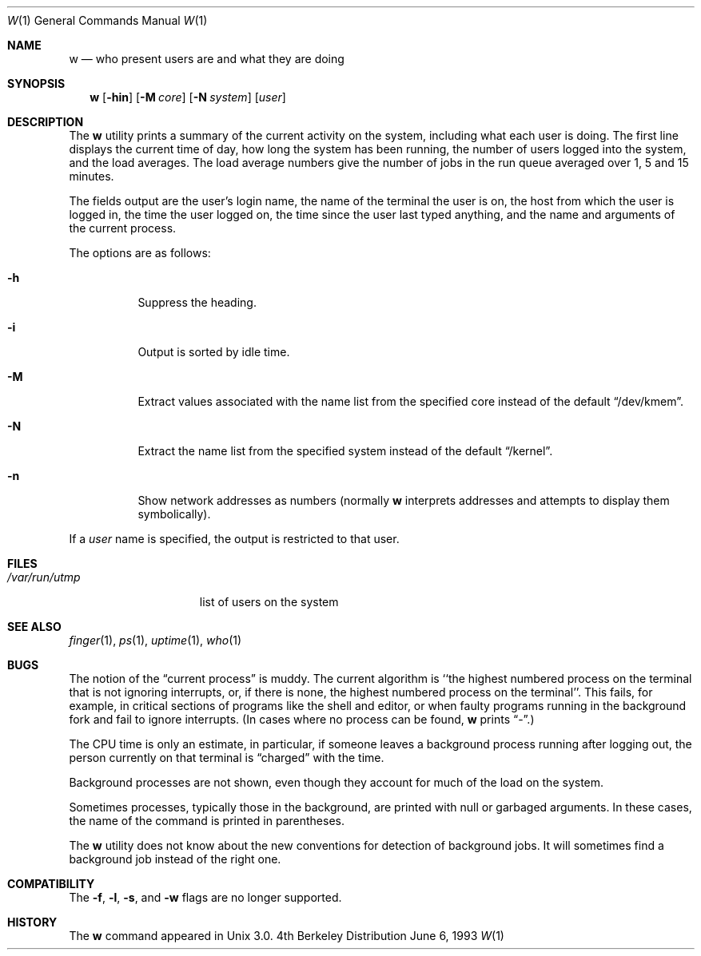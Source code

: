 .\" Copyright (c) 1980, 1990, 1991, 1993
.\"	The Regents of the University of California.  All rights reserved.
.\"
.\" Redistribution and use in source and binary forms, with or without
.\" modification, are permitted provided that the following conditions
.\" are met:
.\" 1. Redistributions of source code must retain the above copyright
.\"    notice, this list of conditions and the following disclaimer.
.\" 2. Redistributions in binary form must reproduce the above copyright
.\"    notice, this list of conditions and the following disclaimer in the
.\"    documentation and/or other materials provided with the distribution.
.\" 3. All advertising materials mentioning features or use of this software
.\"    must display the following acknowledgement:
.\"	This product includes software developed by the University of
.\"	California, Berkeley and its contributors.
.\" 4. Neither the name of the University nor the names of its contributors
.\"    may be used to endorse or promote products derived from this software
.\"    without specific prior written permission.
.\"
.\" THIS SOFTWARE IS PROVIDED BY THE REGENTS AND CONTRIBUTORS ``AS IS'' AND
.\" ANY EXPRESS OR IMPLIED WARRANTIES, INCLUDING, BUT NOT LIMITED TO, THE
.\" IMPLIED WARRANTIES OF MERCHANTABILITY AND FITNESS FOR A PARTICULAR PURPOSE
.\" ARE DISCLAIMED.  IN NO EVENT SHALL THE REGENTS OR CONTRIBUTORS BE LIABLE
.\" FOR ANY DIRECT, INDIRECT, INCIDENTAL, SPECIAL, EXEMPLARY, OR CONSEQUENTIAL
.\" DAMAGES (INCLUDING, BUT NOT LIMITED TO, PROCUREMENT OF SUBSTITUTE GOODS
.\" OR SERVICES; LOSS OF USE, DATA, OR PROFITS; OR BUSINESS INTERRUPTION)
.\" HOWEVER CAUSED AND ON ANY THEORY OF LIABILITY, WHETHER IN CONTRACT, STRICT
.\" LIABILITY, OR TORT (INCLUDING NEGLIGENCE OR OTHERWISE) ARISING IN ANY WAY
.\" OUT OF THE USE OF THIS SOFTWARE, EVEN IF ADVISED OF THE POSSIBILITY OF
.\" SUCH DAMAGE.
.\"
.\"     @(#)w.1	8.1 (Berkeley) 6/6/93
.\"	$Id: w.1,v 1.2.8.2 1997/03/06 07:45:28 mpp Exp $
.\"
.Dd June 6, 1993
.Dt W 1
.Os BSD 4
.Sh NAME
.Nm w
.Nd "who present users are and what they are doing"
.Sh SYNOPSIS
.Nm w
.Op Fl hin
.Op Fl M Ar core
.Op Fl N Ar system
.Op Ar user
.Sh DESCRIPTION
The
.Nm w
utility prints a summary of the current activity on the system,
including what each user is doing.
The first line displays the current time of day, how long the system has
been running, the number of users logged into the system, and the load
averages.
The load average numbers give the number of jobs in the run queue averaged
over 1, 5 and 15 minutes.
.Pp
The fields output are the user's login name, the name of the terminal the
user is on, the host from which the user is logged in, the time the user
logged on, the time since the user last typed anything,
and the name and arguments of the current process.
.Pp
The options are as follows:
.Bl -tag -width Ds
.It Fl h
Suppress the heading.
.It Fl i
Output is sorted by idle time.
.It Fl M
Extract values associated with the name list from the specified
core instead of the default
.Dq /dev/kmem .
.It Fl N
Extract the name list from the specified system instead of the
default
.Dq /kernel .
.It Fl n
Show network addresses as numbers (normally
.Nm w
interprets addresses and attempts to display them symbolically).
.El
.Pp
If a
.Ar user
name is specified, the output is restricted to that user.
.Sh FILES
.Bl -tag -width /var/run/utmp -compact
.It Pa /var/run/utmp
list of users on the system
.El
.Sh SEE ALSO
.Xr finger 1 ,
.Xr ps 1 ,
.Xr uptime 1 ,
.Xr who 1
.Sh BUGS
The notion of the
.Dq current process
is muddy.
The current algorithm is ``the highest numbered process on the terminal
that is not ignoring interrupts, or, if there is none, the highest numbered
process on the terminal''.
This fails, for example, in critical sections of programs like the shell
and editor, or when faulty programs running in the background fork and fail
to ignore interrupts.
(In cases where no process can be found,
.Nm w
prints
.Dq \- . )
.Pp
The
.Tn CPU
time is only an estimate, in particular, if someone leaves a background
process running after logging out, the person currently on that terminal is
.Dq charged
with the time.
.Pp
Background processes are not shown, even though they account for
much of the load on the system.
.Pp
Sometimes processes, typically those in the background, are printed with
null or garbaged arguments.
In these cases, the name of the command is printed in parentheses.
.Pp
The 
.Nm w
utility does not know about the new conventions for detection of background
jobs.
It will sometimes find a background job instead of the right one.
.Sh COMPATIBILITY
The
.Fl f ,
.Fl l ,
.Fl s ,
and
.Fl w
flags are no longer supported.
.Sh HISTORY
The
.Nm
command appeared in
.Ux 3.0 .
